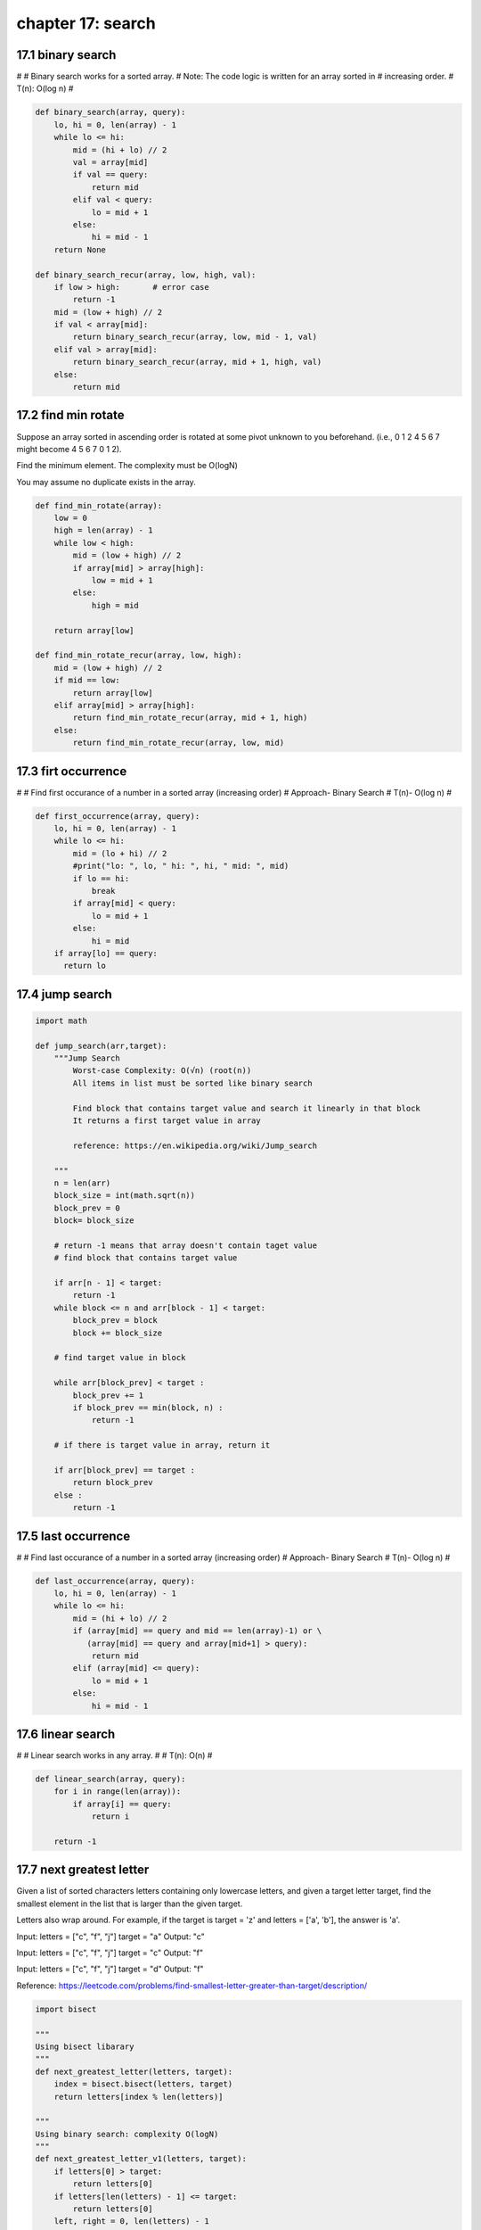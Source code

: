 chapter 17: search
=============================



17.1 binary search
--------------------------------------------
#
# Binary search works for a sorted array.
# Note: The code logic is written for an array sorted in
#       increasing order.
# T(n): O(log n)
#

.. code-block:: python

    def binary_search(array, query):
        lo, hi = 0, len(array) - 1
        while lo <= hi:
            mid = (hi + lo) // 2
            val = array[mid]
            if val == query:
                return mid
            elif val < query:
                lo = mid + 1
            else:
                hi = mid - 1
        return None

    def binary_search_recur(array, low, high, val):
        if low > high:       # error case
            return -1
        mid = (low + high) // 2
        if val < array[mid]:
            return binary_search_recur(array, low, mid - 1, val)
        elif val > array[mid]:
            return binary_search_recur(array, mid + 1, high, val)
        else:
            return mid




17.2 find min rotate
-------------------------------------------------
Suppose an array sorted in ascending order is rotated at some pivot unknown
to you beforehand. (i.e., 0 1 2 4 5 6 7 might become 4 5 6 7 0 1 2).

Find the minimum element. The complexity must be O(logN)

You may assume no duplicate exists in the array.


.. code-block:: python

    def find_min_rotate(array):
        low = 0
        high = len(array) - 1
        while low < high:
            mid = (low + high) // 2
            if array[mid] > array[high]:
                low = mid + 1
            else:
                high = mid

        return array[low]

    def find_min_rotate_recur(array, low, high):
        mid = (low + high) // 2
        if mid == low:
            return array[low]
        elif array[mid] > array[high]:
            return find_min_rotate_recur(array, mid + 1, high)
        else:
            return find_min_rotate_recur(array, low, mid)


17.3 firt occurrence
-------------------------------------------------
#
# Find first occurance of a number in a sorted array (increasing order)
# Approach- Binary Search
# T(n)- O(log n)
#


.. code-block:: python

    def first_occurrence(array, query):
        lo, hi = 0, len(array) - 1
        while lo <= hi:
            mid = (lo + hi) // 2
            #print("lo: ", lo, " hi: ", hi, " mid: ", mid)
            if lo == hi:
                break
            if array[mid] < query:
                lo = mid + 1
            else:
                hi = mid
        if array[lo] == query:
          return lo




17.4 jump search
-------------------------------------------------



.. code-block:: python

    import math

    def jump_search(arr,target):
        """Jump Search
            Worst-case Complexity: O(√n) (root(n))
            All items in list must be sorted like binary search

            Find block that contains target value and search it linearly in that block
            It returns a first target value in array

            reference: https://en.wikipedia.org/wiki/Jump_search

        """
        n = len(arr)
        block_size = int(math.sqrt(n))
        block_prev = 0
        block= block_size

        # return -1 means that array doesn't contain taget value
        # find block that contains target value

        if arr[n - 1] < target:
            return -1
        while block <= n and arr[block - 1] < target:
            block_prev = block
            block += block_size

        # find target value in block

        while arr[block_prev] < target :
            block_prev += 1
            if block_prev == min(block, n) :
                return -1

        # if there is target value in array, return it

        if arr[block_prev] == target :
            return block_prev
        else :
            return -1



17.5 last occurrence
-------------------------------------------------
#
# Find last occurance of a number in a sorted array (increasing order)
# Approach- Binary Search
# T(n)- O(log n)
#


.. code-block:: python


    def last_occurrence(array, query):
        lo, hi = 0, len(array) - 1
        while lo <= hi:
            mid = (hi + lo) // 2
            if (array[mid] == query and mid == len(array)-1) or \
               (array[mid] == query and array[mid+1] > query):
                return mid
            elif (array[mid] <= query):
                lo = mid + 1
            else:
                hi = mid - 1


17.6 linear search
-------------------------------------------------

#
# Linear search works in any array.
#
# T(n): O(n)
#

.. code-block:: python

    def linear_search(array, query):
        for i in range(len(array)):
            if array[i] == query:
                return i

        return -1


17.7 next greatest letter
-------------------------------------------------

Given a list of sorted characters letters containing only lowercase letters,
and given a target letter target, find the smallest element in the list that
is larger than the given target.

Letters also wrap around. For example, if the target is target = 'z' and
letters = ['a', 'b'], the answer is 'a'.

Input:
letters = ["c", "f", "j"]
target = "a"
Output: "c"

Input:
letters = ["c", "f", "j"]
target = "c"
Output: "f"

Input:
letters = ["c", "f", "j"]
target = "d"
Output: "f"

Reference: https://leetcode.com/problems/find-smallest-letter-greater-than-target/description/

.. code-block:: python


    import bisect

    """
    Using bisect libarary
    """
    def next_greatest_letter(letters, target):
        index = bisect.bisect(letters, target)
        return letters[index % len(letters)]

    """
    Using binary search: complexity O(logN)
    """
    def next_greatest_letter_v1(letters, target):
        if letters[0] > target:
            return letters[0]
        if letters[len(letters) - 1] <= target:
            return letters[0]
        left, right = 0, len(letters) - 1
        while left <= right:
            mid = left + (right - left) // 2
            if  letters[mid] > target:
                right = mid - 1
            else:
                left = mid + 1
        return letters[left]

    """
    Brute force: complexity O(N)
    """
    def next_greatest_letter_v2(letters, target):
        for index in letters:
            if index > target:
                return index
        return letters[0]


17.8 search insert
-------------------------------------------------
Given a sorted array and a target value, return the index if the target is
found. If not, return the index where it would be if it were inserted in order.

For example:
[1,3,5,6], 5 -> 2
[1,3,5,6], 2 -> 1
[1,3,5,6], 7 -> 4
[1,3,5,6], 0 -> 0


.. code-block:: python

    def search_insert(array, val):
        low = 0
        high = len(array) - 1
        while low <=  high:
            mid = low + (high - low) // 2
            if val > array[mid]:
                low = mid + 1
            else:
                high = mid - 1
        return low



17.9 search range
-------------------------------------------------
Given an array of integers nums sorted in ascending order, find the starting
and ending position of a given target value. If the target is not found in the
array, return [-1, -1].

For example:
Input: nums = [5,7,7,8,8,8,10], target = 8
Output: [3,5]
Input: nums = [5,7,7,8,8,8,10], target = 11
Output: [-1,-1]


.. code-block:: python

    def search_range(nums, target):
        """
        :type nums: List[int]
        :type target: int
        :rtype: List[int]
        """
        low = 0
        high = len(nums) - 1
        while low <= high:
            mid = low + (high - low) // 2
            if target < nums[mid]:
                high = mid - 1
            elif target > nums[mid]:
                low = mid + 1
            else:
                break

        for j in range(len(nums) - 1, -1, -1):
            if nums[j] == target:
                return [mid, j]

        return [-1, -1]



17.10 search rotate
-------------------------------------------------
Search in Rotated Sorted Array
Suppose an array sorted in ascending order is rotated at some pivot unknown
to you beforehand. (i.e., [0,1,2,4,5,6,7] might become [4,5,6,7,0,1,2]).

You are given a target value to search. If found in the array return its index,
otherwise return -1.

Your algorithm's runtime complexity must be in the order of O(log n).
---------------------------------------------------------------------------------
Explanation algorithm:

In classic binary search, we compare val with the midpoint to figure out if
val belongs on the low or the high side. The complication here is that the
array is rotated and may have an inflection point. Consider, for example:

Array1: [10, 15, 20, 0, 5]
Array2: [50, 5, 20, 30, 40]

Note that both arrays have a midpoint of 20, but 5 appears on the left side of
one and on the right side of the other. Therefore, comparing val with the
midpoint is insufficient.

However, if we look a bit deeper, we can see that one half of the array must be
ordered normally(increasing order). We can therefore look at the normally ordered
half to determine whether we should search the low or hight side.

For example, if we are searching for 5 in Array1, we can look at the left element (10)
and middle element (20). Since 10 < 20, the left half must be ordered normally. And, since 5
is not between those, we know that we must search the right half

In array2, we can see that since 50 > 20, the right half must be ordered normally. We turn to
the middle 20, and right 40 element to check if 5 would fall between them. The value 5 would not
Therefore, we search the left half.

There are 2 possible solution: iterative and recursion.
Recursion helps you understand better the above algorithm explanation


.. code-block:: python


    def search_rotate(array, val):
        low, high = 0, len(array) - 1
        while low <= high:
            mid = (low + high) // 2
            if val == array[mid]:
                return mid

            if array[low] <= array[mid]:
                if array[low] <= val <= array[mid]:
                    high = mid - 1
                else:
                    low = mid + 1
            else:
                if array[mid] <= val <= array[high]:
                    low = mid + 1
                else:
                    high = mid - 1

        return -1

    # Recursion technique
    def search_rotate_recur(array, low, high, val):
        if low >= high:
            return -1
        mid = (low + high) // 2
        if val == array[mid]:       # found element
            return mid
        if array[low] <= array[mid]:
            if array[low] <= val <= array[mid]:
                return search_rotate_recur(array, low, mid - 1, val)    # Search left
            else:
                return search_rotate_recur(array, mid + 1, high, val)   # Search right
        else:
            if array[mid] <= val <= array[high]:
                return search_rotate_recur(array, mid + 1, high, val)   # Search right
            else:
                return search_rotate_recur(array, low, mid - 1, val)    # Search left


17.11 two sum
-------------------------------------------------
Given an array of integers that is already sorted in ascending order, find two
numbers such that they add up to a specific target number. The function two_sum
should return indices of the two numbers such that they add up to the target,
where index1 must be less than index2. Please note that your returned answers
(both index1 and index2) are not zero-based.
You may assume that each input would have exactly one solution and you
may not use the same element twice.

Input: numbers = [2, 7, 11, 15], target=9
Output: index1 = 1, index2 = 2

Solution:
two_sum: using binary search
two_sum1: using dictionary as a hash table
two_sum2: using two pointers


.. code-block:: python

    # Using binary search technique
    def two_sum(numbers, target):
        for i in range(len(numbers)):
            second_val = target - numbers[i]
            low, high = i+1, len(numbers)-1
            while low <= high:
                mid = low + (high - low) // 2
                if second_val == numbers[mid]:
                    return [i + 1, mid + 1]
                elif second_val > numbers[mid]:
                    low = mid + 1
                else:
                    high = mid - 1

    # Using dictionary as a hash table
    def two_sum1(numbers, target):
        dic = {}
        for i, num in enumerate(numbers):
            if target - num in dic:
                return [dic[target - num] + 1, i + 1]
            dic[num] = i

    # Using two pointers
    def two_sum2(numbers, target):
        p1 = 0                      # pointer 1 holds from left of array numbers
        p2 = len(numbers) - 1       # pointer 2 holds from right of array numbers
        while p1 < p2:
            s = numbers[p1] + numbers[p2]
            if s == target:
                return [p1 + 1, p2 + 1]
            elif s > target:
                p2 = p2 - 1
            else:
                p1 = p1 + 1


